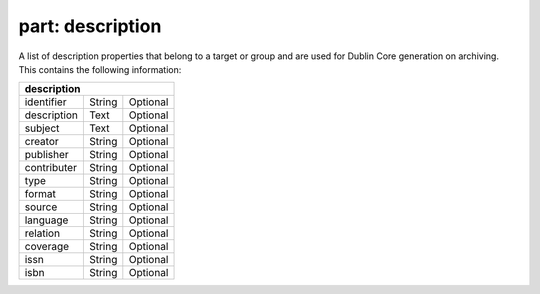 ---------------------
**part: description**
---------------------
A list of description properties that belong to a target or group and are used for Dublin Core generation on archiving. This contains the following information:

============ ======= ========
**description**
-----------------------------
identifier   String  Optional
description  Text    Optional
subject      Text    Optional
creator      String  Optional
publisher    String  Optional
contributer  String  Optional
type         String  Optional
format       String  Optional
source       String  Optional
language     String  Optional
relation     String  Optional
coverage     String  Optional
issn         String  Optional
isbn         String  Optional
============ ======= ========